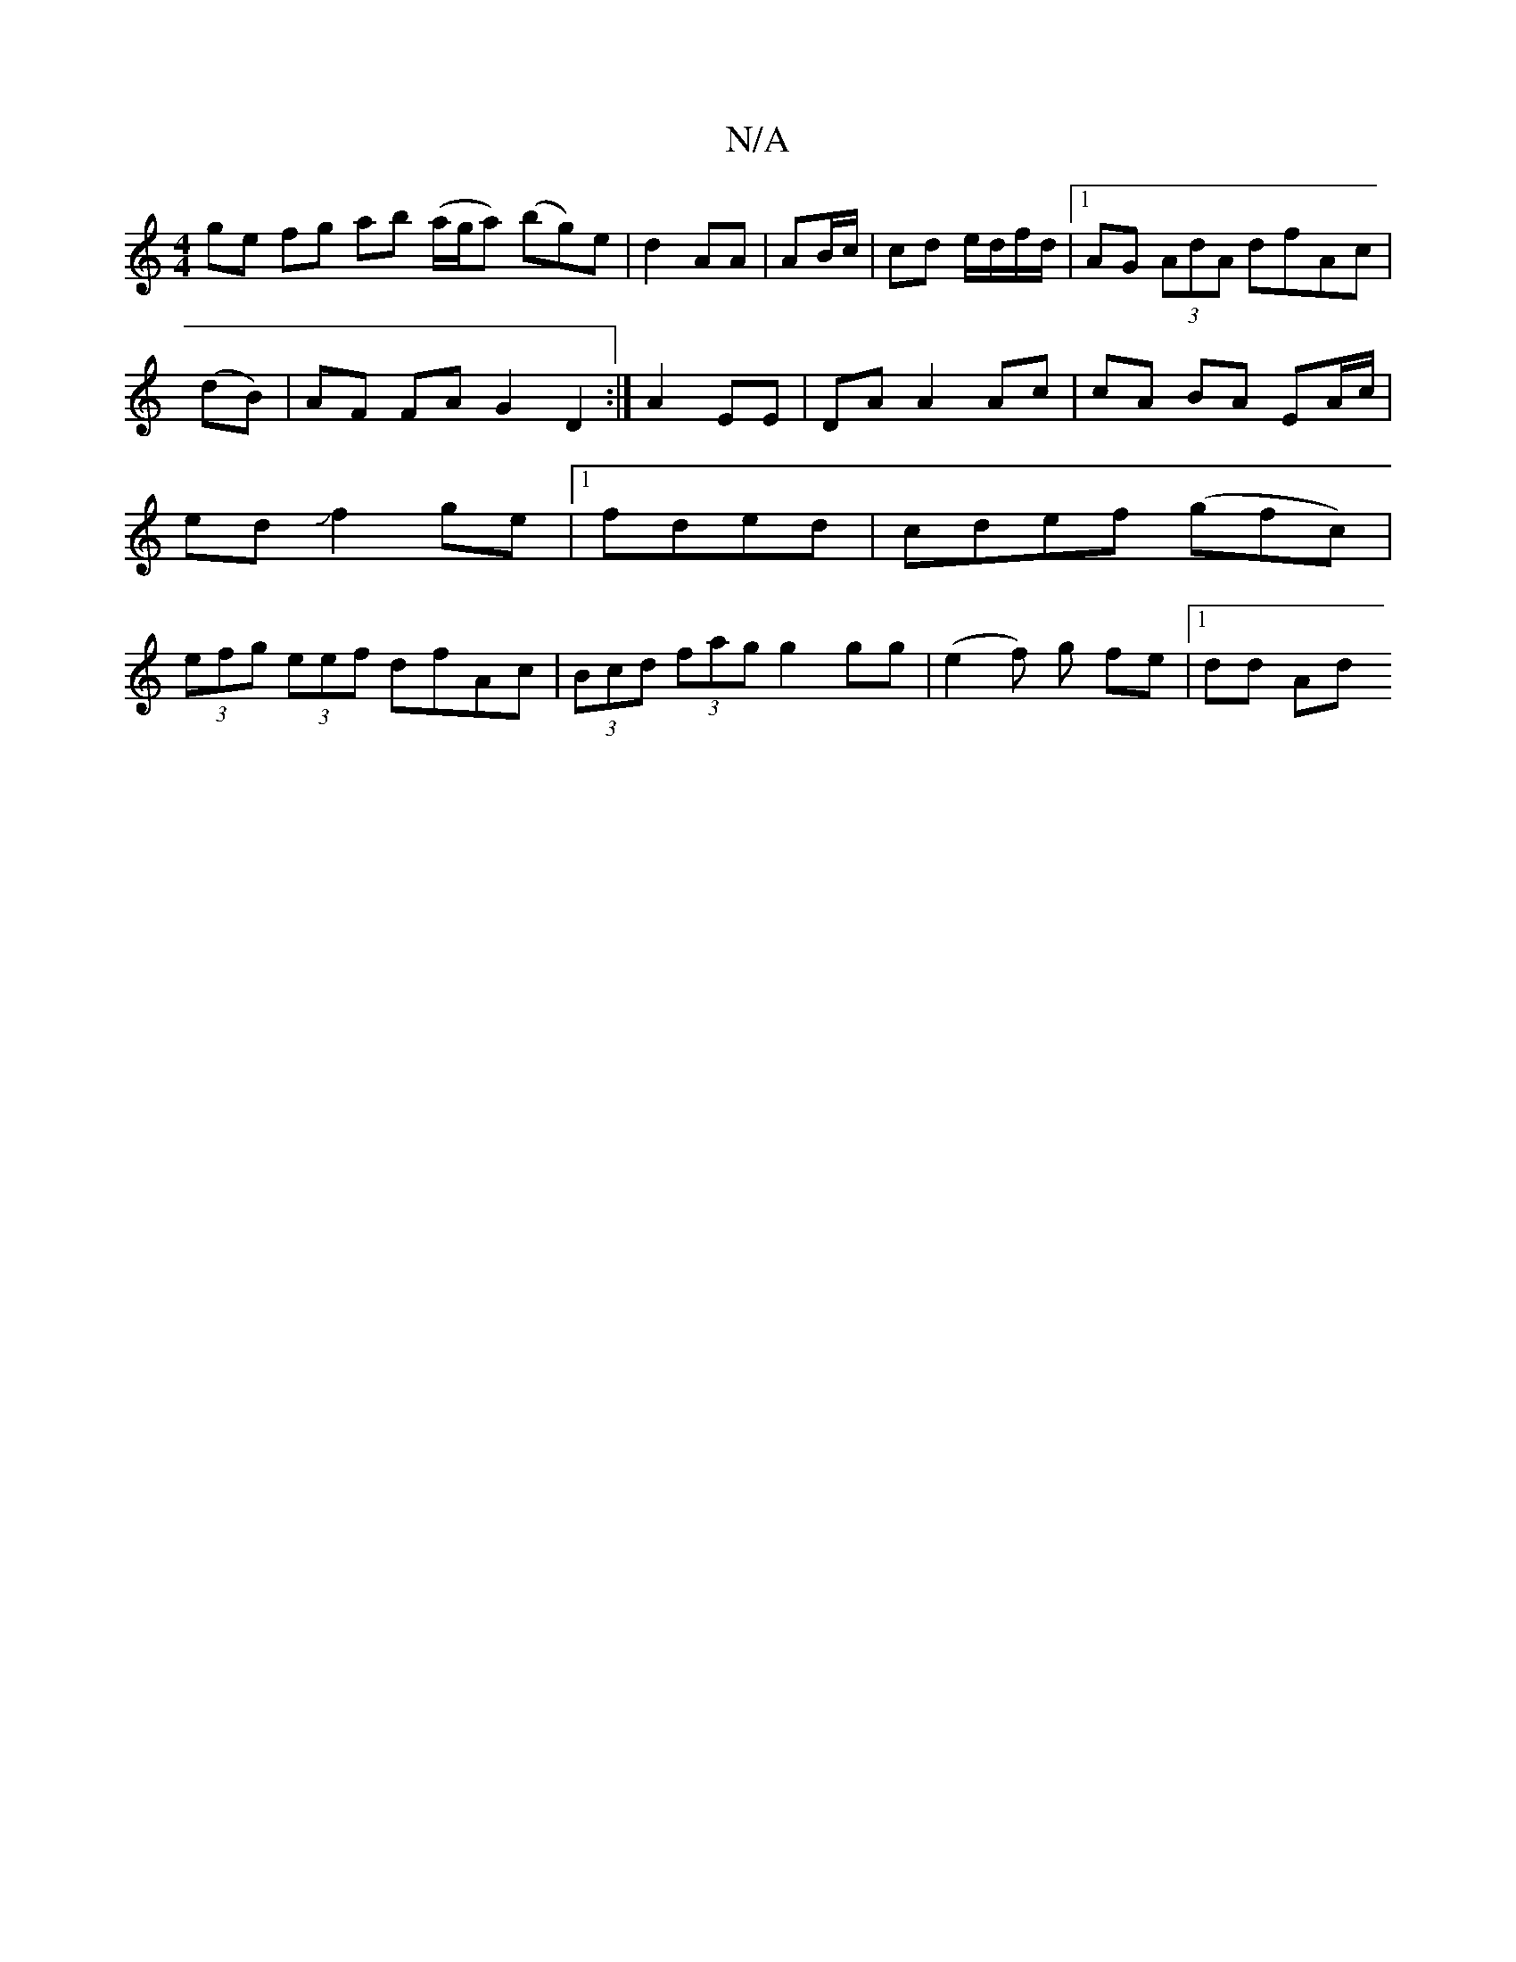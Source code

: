 X:1
T:N/A
M:4/4
R:N/A
K:Cmajor
ge fg ab (a/g/a) (bg)e|d2 AA | AB/c/|cd e/d/f/d/ |1 AG (3AdA dfAc|(dB)|AF FA G2D2:|,2 A2 EE|DA A2 Ac|cA BA EA/c/|ed Jf2 ge|1 fded|cdef (gfc)|(3efg (3eef dfAc |(3Bcd (3)fag g2 gg-| (e2 f) g fe |1 dd Ad
